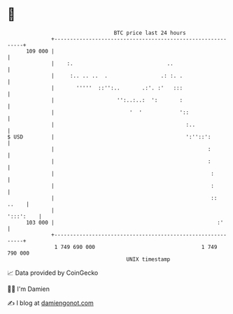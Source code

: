 * 👋

#+begin_example
                                     BTC price last 24 hours                    
                 +------------------------------------------------------------+ 
         109 000 |                                                            | 
                 |    :.                              ..                      | 
                 |     :.. .. ..  .                 .: :. .                   | 
                 |       '''''  ::'':..       .:'. :'   :::                   | 
                 |                    '':..:..:  ':       :                   | 
                 |                        '  '            '::                 | 
                 |                                          :..               | 
   $ USD         |                                          ':''::':          | 
                 |                                                 :          | 
                 |                                                 :          | 
                 |                                                  :         | 
                 |                                                  :         | 
                 |                                                  ::  ..    | 
                 |                                                  ':::':    | 
         103 000 |                                                    :'      | 
                 +------------------------------------------------------------+ 
                  1 749 690 000                                  1 749 790 000  
                                         UNIX timestamp                         
#+end_example
📈 Data provided by CoinGecko

🧑‍💻 I'm Damien

✍️ I blog at [[https://www.damiengonot.com][damiengonot.com]]

